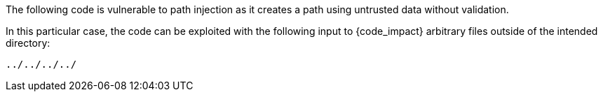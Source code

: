 The following code is vulnerable to path injection as it creates a path using
untrusted data without validation.

In this particular case, the code can be exploited with the following input to
{code_impact} arbitrary files outside of the intended directory:

----
../../../../
----

